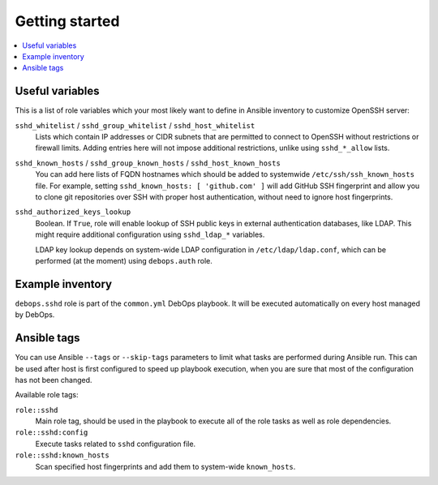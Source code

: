Getting started
===============

.. contents::
   :local:

Useful variables
----------------

This is a list of role variables which your most likely want to define in
Ansible inventory to customize OpenSSH server:

``sshd_whitelist`` / ``sshd_group_whitelist`` / ``sshd_host_whitelist``
  Lists which contain IP addresses or CIDR subnets that are permitted to
  connect to OpenSSH without restrictions or firewall limits. Adding entries
  here will not impose additional restrictions, unlike using ``sshd_*_allow``
  lists.

``sshd_known_hosts`` / ``sshd_group_known_hosts`` / ``sshd_host_known_hosts``
  You can add here lists of FQDN hostnames which should be added to systemwide
  ``/etc/ssh/ssh_known_hosts`` file. For example, setting ``sshd_known_hosts:
  [ 'github.com' ]`` will add GitHub SSH fingerprint and allow you to clone git
  repositories over SSH with proper host authentication, without need to ignore
  host fingerprints.

``sshd_authorized_keys_lookup``
  Boolean. If ``True``, role will enable lookup of SSH public keys in external
  authentication databases, like LDAP. This might require additional
  configuration using ``sshd_ldap_*`` variables.

  LDAP key lookup depends on system-wide LDAP configuration in
  ``/etc/ldap/ldap.conf``, which can be performed (at the moment) using
  ``debops.auth`` role.

Example inventory
-----------------

``debops.sshd`` role is part of the ``common.yml`` DebOps playbook. It will be
executed automatically on every host managed by DebOps.

Ansible tags
------------

You can use Ansible ``--tags`` or ``--skip-tags`` parameters to limit what
tasks are performed during Ansible run. This can be used after host is first
configured to speed up playbook execution, when you are sure that most of the
configuration has not been changed.

Available role tags:

``role::sshd``
  Main role tag, should be used in the playbook to execute all of the role
  tasks as well as role dependencies.

``role::sshd:config``
  Execute tasks related to ``sshd`` configuration file.

``role::sshd:known_hosts``
  Scan specified host fingerprints and add them to system-wide ``known_hosts``.

